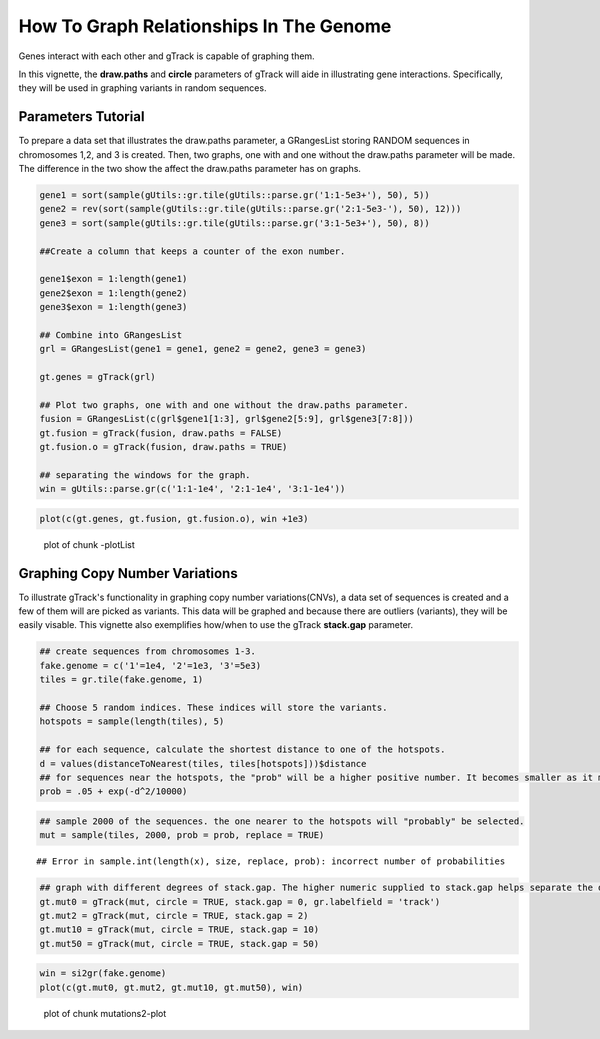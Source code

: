 How To Graph Relationships In The Genome 
=========================================================

Genes interact with each other and gTrack is capable of graphing them. 

In this vignette, the **draw.paths** and **circle** parameters of gTrack will aide in illustrating gene interactions. Specifically, they will be used in graphing variants in random sequences. 

Parameters Tutorial
~~~~~~~~~~~~~~~~~~~

To prepare a data set that illustrates the draw.paths parameter, a GRangesList storing RANDOM sequences in chromosomes 1,2, and 3 is created. Then, two graphs, one with and one without the draw.paths parameter will be made. The difference in the two show the affect the draw.paths parameter has on graphs. 


.. sourcecode:: r
    

    gene1 = sort(sample(gUtils::gr.tile(gUtils::parse.gr('1:1-5e3+'), 50), 5))
    gene2 = rev(sort(sample(gUtils::gr.tile(gUtils::parse.gr('2:1-5e3-'), 50), 12)))
    gene3 = sort(sample(gUtils::gr.tile(gUtils::parse.gr('3:1-5e3+'), 50), 8))
    
    ##Create a column that keeps a counter of the exon number.
    
    gene1$exon = 1:length(gene1)
    gene2$exon = 1:length(gene2)
    gene3$exon = 1:length(gene3)
    
    ## Combine into GRangesList
    grl = GRangesList(gene1 = gene1, gene2 = gene2, gene3 = gene3)
    
    gt.genes = gTrack(grl)
    
    ## Plot two graphs, one with and one without the draw.paths parameter. 
    fusion = GRangesList(c(grl$gene1[1:3], grl$gene2[5:9], grl$gene3[7:8]))
    gt.fusion = gTrack(fusion, draw.paths = FALSE)
    gt.fusion.o = gTrack(fusion, draw.paths = TRUE)
    
    ## separating the windows for the graph. 
    win = gUtils::parse.gr(c('1:1-1e4', '2:1-1e4', '3:1-1e4'))


.. sourcecode:: r
    

    plot(c(gt.genes, gt.fusion, gt.fusion.o), win +1e3)

.. figure:: figure/-plotList-1.png
    :alt: plot of chunk -plotList

    plot of chunk -plotList

Graphing Copy Number Variations
~~~~~~~~~~~~~~~~~~~~~~~~~~~~~~

To illustrate gTrack's functionality in graphing copy number variations(CNVs), a data set of sequences is created and a few of them will are picked as variants. This data will be graphed and because there are outliers (variants), they will be easily visable. This vignette also exemplifies how/when to use the gTrack **stack.gap** parameter.  


.. sourcecode:: r
    

    ## create sequences from chromosomes 1-3. 
    fake.genome = c('1'=1e4, '2'=1e3, '3'=5e3)
    tiles = gr.tile(fake.genome, 1)
    
    ## Choose 5 random indices. These indices will store the variants. 
    hotspots = sample(length(tiles), 5)
    
    ## for each sequence, calculate the shortest distance to one of the hotspots.
    d = values(distanceToNearest(tiles, tiles[hotspots]))$distance
    ## for sequences near the hotspots, the "prob" will be a higher positive number. It becomes smaller as it moves farther from the hotspot. 
    prob = .05 + exp(-d^2/10000)


.. sourcecode:: r
    

    ## sample 2000 of the sequences. the one nearer to the hotspots will "probably" be selected.
    mut = sample(tiles, 2000, prob = prob, replace = TRUE) 


::

    ## Error in sample.int(length(x), size, replace, prob): incorrect number of probabilities


.. sourcecode:: r
    

    ## graph with different degrees of stack.gap. The higher numeric supplied to stack.gap helps separate the data, visually. 
    gt.mut0 = gTrack(mut, circle = TRUE, stack.gap = 0, gr.labelfield = 'track')
    gt.mut2 = gTrack(mut, circle = TRUE, stack.gap = 2)
    gt.mut10 = gTrack(mut, circle = TRUE, stack.gap = 10)
    gt.mut50 = gTrack(mut, circle = TRUE, stack.gap = 50)



.. sourcecode:: r
    

    win = si2gr(fake.genome)
    plot(c(gt.mut0, gt.mut2, gt.mut10, gt.mut50), win)

.. figure:: figure/mutations2-plot-1.png
    :alt: plot of chunk mutations2-plot

    plot of chunk mutations2-plot
